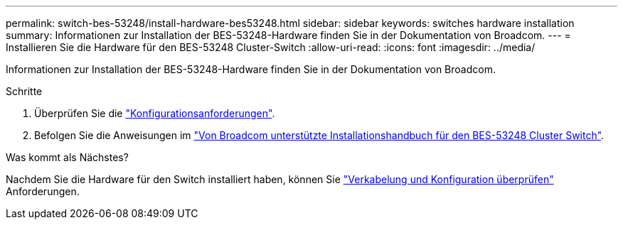 ---
permalink: switch-bes-53248/install-hardware-bes53248.html 
sidebar: sidebar 
keywords: switches hardware installation 
summary: Informationen zur Installation der BES-53248-Hardware finden Sie in der Dokumentation von Broadcom. 
---
= Installieren Sie die Hardware für den BES-53248 Cluster-Switch
:allow-uri-read: 
:icons: font
:imagesdir: ../media/


[role="lead"]
Informationen zur Installation der BES-53248-Hardware finden Sie in der Dokumentation von Broadcom.

.Schritte
. Überprüfen Sie die link:configure-reqs-bes53248.html["Konfigurationsanforderungen"].
. Befolgen Sie die Anweisungen im https://library.netapp.com/ecm/ecm_download_file/ECMLP2864537["Von Broadcom unterstützte Installationshandbuch für den BES-53248 Cluster Switch"^].


.Was kommt als Nächstes?
Nachdem Sie die Hardware für den Switch installiert haben, können Sie link:cabling-considerations-bes53248.html["Verkabelung und Konfiguration überprüfen"] Anforderungen.
